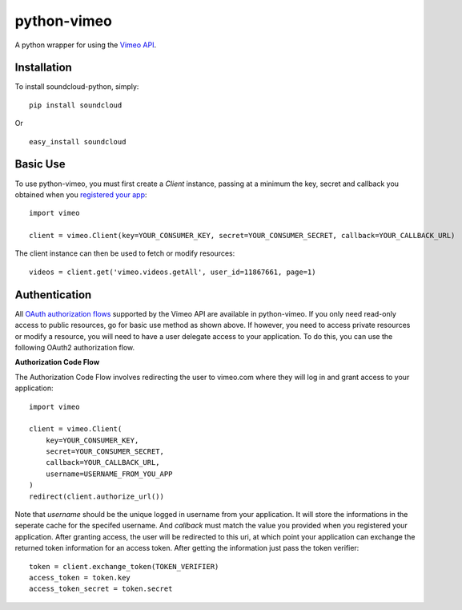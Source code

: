 =================
python-vimeo
=================

A python wrapper for using the `Vimeo API`_.

.. _Vimeo API: http://developer.vimeo.com/

Installation
------------

To install soundcloud-python, simply: ::

    pip install soundcloud

Or ::

    easy_install soundcloud

Basic Use
---------

To use python-vimeo, you must first create a `Client` instance,
passing at a minimum the key, secret and callback you obtained when you `registered
your app`_: ::

    import vimeo
    
    client = vimeo.Client(key=YOUR_CONSUMER_KEY, secret=YOUR_CONSUMER_SECRET, callback=YOUR_CALLBACK_URL)

The client instance can then be used to fetch or modify resources: ::

    videos = client.get('vimeo.videos.getAll', user_id=11867661, page=1)

.. _registered your app: https://developer.vimeo.com/apps/new

Authentication
--------------

All `OAuth authorization flows`_ supported by the Vimeo API are
available in python-vimeo. If you only need read-only access to
public resources, go for basic use method as shown above. If however,
you need to access private resources or modify a resource,
you will need to have a user delegate access to your application. To do
this, you can use the following OAuth2 authorization flow.

**Authorization Code Flow**

The Authorization Code Flow involves redirecting the user to vimeo.com 
where they will log in and grant access to your application: ::

    import vimeo

    client = vimeo.Client(
        key=YOUR_CONSUMER_KEY,
        secret=YOUR_CONSUMER_SECRET,
        callback=YOUR_CALLBACK_URL,
	username=USERNAME_FROM_YOU_APP
    )
    redirect(client.authorize_url())

Note that `username` should be the unique logged in username from your application.
It will store the informations in the seperate cache for the specifed username.
And `callback` must match the value you provided when you
registered your application. After granting access, the user will be
redirected to this uri, at which point your application can exchange
the returned token information for an access token. After getting the information just
pass the token verifier: ::

    token = client.exchange_token(TOKEN_VERIFIER)
    access_token = token.key
    access_token_secret = token.secret

.. _`OAuth authorization flows`: https://developer.vimeo.com/apis/advanced#oauth
